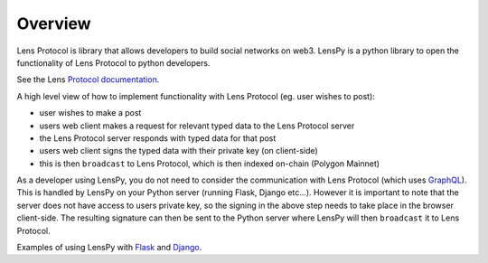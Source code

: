 Overview
============

Lens Protocol is library that allows developers to build social networks on web3. LensPy is a python library to open the functionality of Lens Protocol to python developers.

See the Lens `Protocol documentation <https://docs.lens.xyz/docs>`_.

A high level view of how to implement functionality with Lens Protocol (eg. user wishes to post):

- user wishes to make a post
- users web client makes a request for relevant typed data to the Lens Protocol server
- the Lens Protocol server responds with typed data for that post
- users web client signs the typed data with their private key (on client-side)
- this is then ``broadcast`` to Lens Protocol, which is then indexed on-chain (Polygon Mainnet)

As a developer using LensPy, you do not need to consider the communication with Lens Protocol (which uses `GraphQL <https://graphql.org/>`_). This is handled by LensPy on your Python server (running Flask, Django etc...). However it is important to note that the server does not have access to users private key, so the signing in the above step needs to take place in the browser client-side. The resulting signature can then be sent to the Python server where LensPy will then ``broadcast`` it to Lens Protocol.

Examples of using LensPy with `Flask <https://flask.palletsprojects.com/en/2.2.x/>`_ and `Django <https://www.djangoproject.com/>`_.